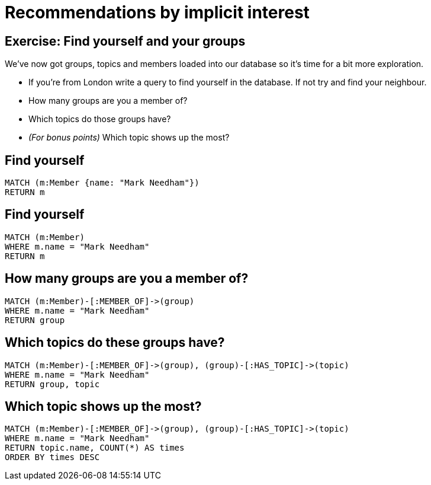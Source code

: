 = Recommendations by implicit interest
:csv-url: https://raw.githubusercontent.com/neo4j-meetups/modeling-worked-example/master/data/
:icons: font

== Exercise: Find yourself and your groups

We've now got groups, topics and members loaded into our database so it's time for a bit more exploration.

* If you're from London write a query to find yourself in the database. If not try and find your neighbour.
* How many groups are you a member of?
* Which topics do those groups have?
* _(For bonus points)_ Which topic shows up the most?

== Find yourself

[source,cypher,subs=attributes]
----
MATCH (m:Member {name: "Mark Needham"})
RETURN m
----

== Find yourself

[source,cypher,subs=attributes]
----
MATCH (m:Member)
WHERE m.name = "Mark Needham"
RETURN m
----

== How many groups are you a member of?

[source,cypher,subs=attributes]
----
MATCH (m:Member)-[:MEMBER_OF]->(group)
WHERE m.name = "Mark Needham"
RETURN group
----

== Which topics do these groups have?

[source,cypher,subs=attributes]
----
MATCH (m:Member)-[:MEMBER_OF]->(group), (group)-[:HAS_TOPIC]->(topic)
WHERE m.name = "Mark Needham"
RETURN group, topic
----


== Which topic shows up the most?

[source,cypher,subs=attributes]
----
MATCH (m:Member)-[:MEMBER_OF]->(group), (group)-[:HAS_TOPIC]->(topic)
WHERE m.name = "Mark Needham"
RETURN topic.name, COUNT(*) AS times
ORDER BY times DESC
----
